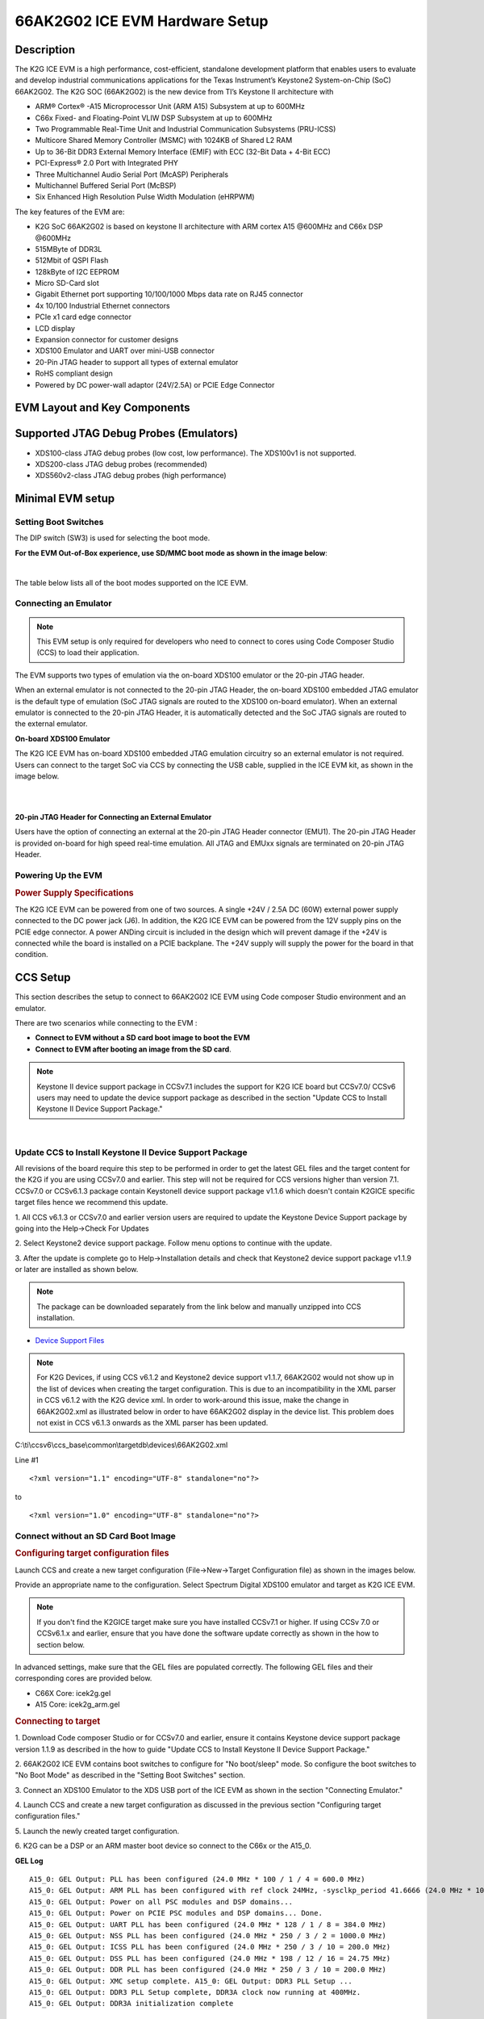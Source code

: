 
66AK2G02 ICE EVM Hardware Setup
================================

Description
--------------

The K2G ICE EVM is a high performance, cost-efficient, standalone
development platform that enables users to evaluate and develop
industrial communications applications for the Texas Instrument’s
Keystone2 System-on-Chip (SoC) 66AK2G02. The K2G SOC (66AK2G02) is the new
device from TI’s Keystone II architecture with

-  ARM® Cortex® -A15 Microprocessor Unit (ARM A15) Subsystem at up to
   600MHz
-  C66x Fixed- and Floating-Point VLIW DSP Subsystem at up to 600MHz
-  Two Programmable Real-Time Unit and Industrial Communication
   Subsystems (PRU-ICSS)
-  Multicore Shared Memory Controller (MSMC) with 1024KB of Shared L2
   RAM
-  Up to 36-Bit DDR3 External Memory Interface (EMIF) with ECC (32-Bit
   Data + 4-Bit ECC)
-  PCI-Express® 2.0 Port with Integrated PHY
-  Three Multichannel Audio Serial Port (McASP) Peripherals
-  Multichannel Buffered Serial Port (McBSP)
-  Six Enhanced High Resolution Pulse Width Modulation (eHRPWM)

The key features of the EVM are:

-  K2G SoC 66AK2G02 is based on keystone II architecture with ARM cortex
   A15 @600MHz and C66x DSP @600MHz
-  515MByte of DDR3L
-  512Mbit of QSPI Flash
-  128kByte of I2C EEPROM
-  Micro SD-Card slot
-  Gigabit Ethernet port supporting 10/100/1000 Mbps data rate on RJ45
   connector
-  4x 10/100 Industrial Ethernet connectors
-  PCIe x1 card edge connector
-  LCD display
-  Expansion connector for customer designs
-  XDS100 Emulator and UART over mini-USB connector
-  20-Pin JTAG header to support all types of external emulator
-  RoHS compliant design
-  Powered by DC power-wall adaptor (24V/2.5A) or PCIE Edge Connector

EVM Layout and Key Components
-----------------------------------

.. Image:: ../../../images/TI_K2G_ICE_EVM_TOP.png
	:scale: 50%

.. Image:: ../../../images/TI_K2G_ICE_EVM_BOTTOM.png
	:scale: 50%

Supported JTAG Debug Probes (Emulators)
---------------------------------------------


-  XDS100-class JTAG debug probes (low cost, low performance). The XDS100v1 is not supported.
-  XDS200-class JTAG debug probes (recommended)
-  XDS560v2-class JTAG debug probes (high performance)


Minimal EVM setup
-------------------

Setting Boot Switches
^^^^^^^^^^^^^^^^^^^^^^

The DIP switch (SW3) is used for selecting the boot
mode.

**For the EVM Out-of-Box experience, use SD/MMC boot mode as shown in the image below**:

.. Image:: ../../../images/K2GICE_Boot_MODE.png
	:scale: 50%

|

The table below lists all of the boot modes supported on the ICE EVM.

.. Image:: ../../../images/K2G_ICE_BOOTSW.png
	:scale: 50%

Connecting an Emulator
^^^^^^^^^^^^^^^^^^^^^^^^

.. Note:: This EVM setup is only required for developers who need to connect to cores using Code Composer Studio (CCS) to load their application.


The EVM supports two types of emulation via the on-board XDS100 emulator or the 20-pin JTAG header.

When an external emulator is not connected to the 20-pin JTAG Header, the on-board
XDS100 embedded JTAG emulator is the default type of emulation (SoC JTAG
signals are routed to the XDS100 on-board emulator). When an external emulator
is connected to the 20-pin JTAG Header, it is automatically detected and the SoC
JTAG signals are routed to the external emulator.

**On-board XDS100 Emulator**

The K2G ICE EVM has on-board XDS100 embedded JTAG emulation circuitry so an external emulator is not required.
Users can connect to the target SoC via CCS by connecting the USB cable, supplied in the ICE EVM kit, as shown in the image below.

|

.. Image:: ../../../images/ICE_K2G_connect.png
	:scale: 50%

|

**20-pin JTAG Header for Connecting an External Emulator**

Users have the option of connecting an external at the 20-pin JTAG
Header connector (EMU1). The 20-pin JTAG Header is provided on-board for
high speed real-time emulation. All JTAG and EMUxx signals are
terminated on 20-pin JTAG Header.

Powering Up the EVM
^^^^^^^^^^^^^^^^^^^^^^^

.. rubric:: Power Supply Specifications
   :name: power-supply-specifications

The K2G ICE EVM can be powered from one of two sources. A single +24V /
2.5A DC (60W) external power supply connected to the DC power jack (J6).
In addition, the K2G ICE EVM can be powered from the 12V supply pins on
the PCIE edge connector. A power ANDing circuit is included in the
design which will prevent damage if the +24V is connected while the
board is installed on a PCIE backplane. The +24V supply will supply the
power for the board in that condition.

CCS Setup
-----------

This section describes the setup to connect to 66AK2G02 ICE EVM using
Code composer Studio environment and an emulator.

There are two scenarios while connecting to the EVM :

-  **Connect to EVM without a SD card boot image to boot the EVM**
-  **Connect to EVM after booting an image from the SD card**.

.. Note:: Keystone II device support package in CCSv7.1 includes the support for K2G ICE board but CCSv7.0/ CCSv6 users may need to update the device support package as described in the section "Update CCS to Install Keystone II Device Support Package."

|

Update CCS to Install Keystone II Device Support Package
^^^^^^^^^^^^^^^^^^^^^^^^^^^^^^^^^^^^^^^^^^^^^^^^^^^^^^^^^

All revisions of the board require this step to be performed in order to
get the latest GEL files and the target content for the K2G if you are
using CCSv7.0 and earlier. This step will not be required for CCS
versions higher than version 7.1. CCSv7.0 or CCSv6.1.3 package contain
KeystoneII device support package v1.1.6 which doesn't contain K2GICE
specific target files hence we recommend this update.

1. All CCS v6.1.3 or CCSv7.0 and earlier version users are
required to update the Keystone Device Support package by going into the
Help->Check For Updates

.. Image:: ../../../images/Check_for_Updates.png
	:scale: 50%

2. Select Keystone2 device support package. Follow menu options
to continue with the update.

3. After the update is complete go to Help->Installation details
and check that Keystone2 device support package v1.1.9 or later are
installed as shown below.

.. Image:: ../../../images/KeystoneII_device_support_package.png
	:scale: 50%

.. Note:: The package can be downloaded separately from the link below and manually unzipped into CCS installation.

-  `Device Support
   Files <https://software-dl.ti.com/ccs/esd/documents/ccs_device_support_files.html>`__


.. Note:: For K2G Devices, if using CCS v6.1.2 and Keystone2 device support v1.1.7, 66AK2G02 would not show up in the list of devices when creating the target configuration. This is due to an incompatibility in the XML parser in CCS v6.1.2 with the K2G device xml. In order to work-around this issue, make the change in 66AK2G02.xml as illustrated below in order to have 66AK2G02 display in the device list. This problem does not exist in CCS v6.1.3 onwards as the XML parser has been updated.

C:\\ti\\ccsv6\\ccs\_base\\common\\targetdb\\devices\\66AK2G02.xml

Line #1

::

    <?xml version="1.1" encoding="UTF-8" standalone="no"?>

to

::

    <?xml version="1.0" encoding="UTF-8" standalone="no"?>

Connect without an SD Card Boot Image
^^^^^^^^^^^^^^^^^^^^^^^^^^^^^^^^^^^^^^

.. rubric:: Configuring target configuration files
   :name: configuring-target-configuration-files

Launch CCS and create a new target configuration (File->New->Target Configuration file) as shown in the images below.

.. Image:: ../../../images/CCS_target_configuration.png
	:scale: 50%

Provide an appropriate name to the configuration. Select Spectrum Digital XDS100 emulator and target as K2G ICE EVM.

.. Note:: If you don't find the K2GICE target make sure you have installed CCSv7.1 or higher. If using CCSv 7.0 or CCSv6.1.x and earlier, ensure that you have done the software update correctly as shown in the how to section below.

.. Image:: ../../../images/K2G_ICE_target_configuration.png
	:scale: 50%

In advanced settings, make sure that the GEL files are populated correctly. The following GEL files and their corresponding cores are provided below.

-  C66X Core: icek2g.gel
-  A15 Core: icek2g\_arm.gel

.. rubric:: Connecting to target
   :name: connecting-to-target

1. Download Code composer Studio or for CCSv7.0 and earlier, ensure it contains Keystone device support package version 1.1.9 as described in the
how to guide "Update CCS to Install Keystone II Device Support Package."

2. 66AK2G02 ICE EVM contains boot switches to configure for "No boot/sleep" mode. So configure the boot switches to "No Boot Mode" as described in
the "Setting Boot Switches" section.

3. Connect an XDS100 Emulator to the XDS USB port of the ICE EVM as shown in the
section "Connecting Emulator."

4. Launch CCS and create a new target configuration as discussed in
the previous section "Configuring target configuration files."

5. Launch the newly created
target configuration.

.. Image:: ../../../images/K2G_Launch_targetConfig.png
	:scale: 50%

6. K2G can be a DSP or an ARM master boot device
so connect to the C66x or the A15\_0.

**GEL Log**

::

    A15_0: GEL Output: PLL has been configured (24.0 MHz * 100 / 1 / 4 = 600.0 MHz)
    A15_0: GEL Output: ARM PLL has been configured with ref clock 24MHz, -sysclkp_period 41.6666 (24.0 MHz * 100 / 1 / 4 = 600.0 MHz)
    A15_0: GEL Output: Power on all PSC modules and DSP domains...
    A15_0: GEL Output: Power on PCIE PSC modules and DSP domains... Done.
    A15_0: GEL Output: UART PLL has been configured (24.0 MHz * 128 / 1 / 8 = 384.0 MHz)
    A15_0: GEL Output: NSS PLL has been configured (24.0 MHz * 250 / 3 / 2 = 1000.0 MHz)
    A15_0: GEL Output: ICSS PLL has been configured (24.0 MHz * 250 / 3 / 10 = 200.0 MHz)
    A15_0: GEL Output: DSS PLL has been configured (24.0 MHz * 198 / 12 / 16 = 24.75 MHz)
    A15_0: GEL Output: DDR PLL has been configured (24.0 MHz * 250 / 3 / 10 = 200.0 MHz)
    A15_0: GEL Output: XMC setup complete. A15_0: GEL Output: DDR3 PLL Setup ...
    A15_0: GEL Output: DDR3 PLL Setup complete, DDR3A clock now running at 400MHz.
    A15_0: GEL Output: DDR3A initialization complete

Connect with an SD Card Boot Image
^^^^^^^^^^^^^^^^^^^^^^^^^^^^^^^^^^^^^

1.  Launch CCS and create a new target configuration (File->New->Target
Configuration file) as shown in the images below.

.. Image:: ../../../images/CCS_target_configuration.png
	:scale: 50%

Provide an appropriate name to the configuration. Select Spectrum digital XDS100 emulator and target as 66AK2G02.

.. Note:: If you don't find the K2GICE target make sure you have installed CCSv7.1 or higher. If using CCSv 7.0 or CCSv6.1.x and earlier, ensure that you have done the software update correctly as shown in the how to section below.

.. Image:: ../../../images/K2G_GPEVM_Target_configuration_alternate.jpg
	:scale: 50%

In advanced settings, make sure that no GEL files are populated.

2. 66AK2G02 GP EVM contains boot switches to configure for "SD/MMC boot" mode. So configure the boot switches to "SD/MMC Boot" as described in
the section "Setting Boot Switches."

3. Connect an XDS100 Emulator to the XDS USB port of the GP EVM as shown in the
section "Connecting Emulator."

4. Launch CCS and create a new target configuration as discussed in the previous
section "Configuring target configuration files".

5. Launch the newly created
target configuration.

.. Image:: ../../../images/K2G_Launch_targetConfig.png
	:scale: 50%

6. K2G will boot with ARM master boot from the SD card so connect to the A15\_0. There will be no output on the console when you
connect to the core.

7. SD card boot image will typically load a secondary bootloader like u-boot that will put the DSP in reset so users will need to follow
the instructions in the guide `How to take the C66x DSP out of reset with Linux running on A15 <http://software-dl.ti.com/processor-sdk-rtos/esd/docs/latest/rtos/How_to_Guides.html#taking-the-c66x-out-of-reset-with-linux-running-on-the-arm-a15>`__

.. Note:: RTOS users do not need to follow this step as the Secondary Bootloader (SBL) will put the DSP in idle state and not in reset if there is no code running on the DSP.

Useful Resources and Support
--------------------------------
-  `66AK2Gx ICE EVM User Guide <http://www.ti.com/lit/ug/spruie3/spruie3.pdf>`__
-  `66AK2Gx Product folder <http://www.ti.com/product/66AK2G12>`__
-  `66AK2Gx GP EVM Technical Reference
   Manual <http://www.ti.com/lit/ug/sprui65/sprui65.pdf>`__
-  `66AK2Gx ICE EVM Product folder <http://www.ti.com/tool/k2gice>`__
-  `Keystone E2E Support
   Forum <https://e2e.ti.com/support/dsp/c6000_multi-core_dsps/f/639>`__
